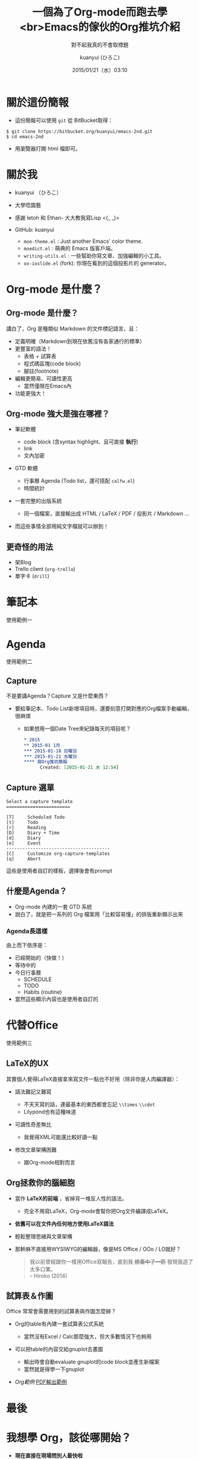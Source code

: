 # License: WTFPL 2.0 
#+TITLE: 一個為了Org-mode而跑去學<br>Emacs的傢伙的Org推坑介紹
#+SUBTITLE: 對不起我真的不會取標題
#+DATE: 2015/01/21（水）03:10
#+AUTHOR: kuanyui (ひろこ)
#+EMAIL: azazabc123@gmail.com
#+OPTIONS: ':nil *:t -:t ::t <:t H:3 \n:nil ^:t arch:headline
#+OPTIONS: author:t c:nil creator:comment d:(not "LOGBOOK") date:t
#+OPTIONS: e:t email:nil f:t inline:t num:nil p:nil pri:nil stat:t
#+OPTIONS: tags:t tasks:t tex:t timestamp:t toc:nil todo:t |:t
#+CREATOR: Emacs 24.4.1 (Org mode 8.2.10)
#+DESCRIPTION:
#+EXCLUDE_TAGS: noexport
#+KEYWORDS:
#+LANGUAGE: en
#+SELECT_TAGS: export

#+FAVICON: images/emacs-icon.png
#+ICON: images/org-icon.png

#+GITHUB: https://github.com/kuanyui/

#+USE_MATHJAX: false

#+HASHTAG: 2nd Emacs打滴 @ 台北 2015
* 關於這份簡報
- 這份簡報可以使用 =git= 從 BitBucket取得：
: $ git clone https://bitbucket.org/kuanyui/emacs-2nd.git
: $ cd emacs-2nd
- 用瀏覽器打開 html 檔即可。
* 關於我
#+ATTR_HTML: :class build
- kuanyui （ひろこ）
- 大學唸園藝
- 感謝 letoh 和 Ethan- 大大教我寫Lisp <(_ _)>
- GitHub: kuanyui
  #+ATTR_HTML: :class build
  - =moe-theme.el= : Just another Emacs' color theme.
  - =moedict.el= : 萌典的 Emacs 版客戶端。
  - =writing-utils.el= : 一些幫助你寫文章、加強編輯的小工具。
  - =ox-ioslide.el= (fork): 你現在看到的這個投影片的 generator。
* Org-mode 是什麼？
:PROPERTIES:
:SLIDE: segue dark quote
:ASIDE: right bottom
:ARTICLE: flexbox vleft auto-fadein
:END:
** Org-mode 是什麼？
講白了，Org 是種類似 Markdown 的文件標記語言，且：
#+ATTR_HTML: :class build
  - 定義明確（Markdown到現在依舊沒有各家通行的標準）
  - 更豐富的語法！
    - 表格 + 試算表
    - 程式碼區塊(code block)
    - 腳註(footnote)
  - 編輯更簡易、可讀性更高
    - 當然僅限在Emacs內
  - 功能更強大！
** Org-mode 強大是強在哪裡？
#+ATTR_HTML: :class build
- 筆記軟體
  #+ATTR_HTML: :class build
  - code block (含syntax highlight、且可直接 *執行*)
  - link
  - 文內加密
- GTD 軟體
  - 行事曆 Agenda (Todo list，還可搭配 =calfw.el=)
  - 時間統計
- 一套完整的出版系統
  - 同一個檔案，直接輸出成 HTML / LaTeX / PDF / 投影片 / Markdown ...
- 而這些事情全部用純文字檔就可以辦到！
** 更奇怪的用法
#+ATTR_HTML: :class build
- 架Blog
- Trello client (=org-trello=)
- 單字卡 (=drill=)
* 筆記本
:PROPERTIES:
:SLIDE: segue dark quote
:ASIDE: right bottom
:ARTICLE: flexbox vleft auto-fadein
:END:
使用範例一
* Agenda
:PROPERTIES:
:SLIDE: segue dark quote
:ASIDE: right bottom
:ARTICLE: flexbox vleft auto-fadein
:END:
使用範例二
** Capture
不是要講Agenda？Capture 又是什麼東西？
#+ATTR_HTML: :class build
- 要給筆記本、Todo List新增項目時，還要刻意打開對應的Org檔案手動編輯，很麻煩
  - 如果想用一個Date Tree來紀錄每天的項目呢？
  #+BEGIN_SRC org
  ,* 2015
  ,** 2015-01 1月
  ,*** 2015-01-18 日曜日
  ,*** 2015-01-21 水曜日
  ,**** 寫Org推坑簡報 
        Created: [2015-01-21 水 12:54]
  #+END_SRC
** Capture 選單
#+BEGIN_EXAMPLE
Select a capture template
========================

[T]     Scheduled Todo
[t]     Todo
[r]     Reading
[D]     Diary + Time
[d]     Diary
[e]     Event
---------------------------------------
[C]     Customize org-capture-templates
[q]     Abort                                                                               
#+END_EXAMPLE
這些是使用者自訂的樣板，選擇後會有prompt
** 什麼是Agenda？
#+ATTR_HTML: :class build
- Org-mode 內建的一套 GTD 系統
- 說白了，就是把一系列的 Org 檔案用「比較容易懂」的排版重新顯示出來
*** Agenda長這樣
    :PROPERTIES:
    :SLIDE:    white
    :TITLE:    white
    :FILL:     images/org-agenda-example.png
    :END:
由上而下依序是：
#+ATTR_HTML: :class build
- 已經開始的（快做！）
- 等待中的
- 今日行事曆
  - SCHEDULE
  - TODO
  - Habits (routine)
- 當然這些顯示內容也是使用者自訂的
* 代替Office
:PROPERTIES:
:SLIDE: segue dark quote
:ASIDE: right bottom
:ARTICLE: flexbox vleft auto-fadein
:END:
使用範例三
** LaTeX的UX
其實個人覺得LaTeX直接拿來寫文件一點也不好用（除非你是人肉編譯器）：
#+ATTR_HTML: :class build
- 語法難記又難寫
  #+ATTR_HTML: :class build
  - 不天天寫的話，連最基本的東西都會忘記 =\\times= =\\cdot=
  - Lilypond也有這種味道
- 可讀性奇差無比
  #+ATTR_HTML: :class build
  - 我覺得XML可能還比較好讀一點
- 修改文章架構困難
  - 跟Org-mode相對而言

** Org拯救你的腦細胞
#+ATTR_HTML: :class build
- 當作 *LaTeX的前端* ，省掉背一堆反人性的語法。
  - 完全不用寫LaTeX，Org-mode會幫你把Org文件編譯成LaTeX。
- *依舊可以在文件內任何地方使用LaTeX語法*
- 輕鬆整理思緒與文章架構

- 那幹麻不直接用WYSIWYG的編輯器，像是MS Office / OOo / LO就好？

  #+BEGIN_QUOTE
  我以前曾經跟你一樣用Office寫報告，直到我 +膝蓋中了一箭+ 發現我造了太多口業。\\
    -- Hiroko (2014)
  #+END_QUOTE

** 試算表＆作圖
Office 常常會需要用到的試算表與作圖怎麼辦？
#+ATTR_HTML: :class build
- Org的table有內建一套試算表公式系統
  - 當然沒有Excel / Calc那麼強大，但大多數情況下也夠用
- 可以把table的內容交給gnuplot去畫圖
  #+ATTR_HTML: :class build
  - 輸出時會自動evaluate gnuplot的code block並產生新檔案
  - 當然就是得學一下gnuplot
- [[file+emacs:~/org/homeworks/plant_nutrient/%E6%A4%8D%E7%89%A9%E7%87%9F%E9%A4%8A%E5%AD%B8%E5%AF%A6%E7%BF%92.org][Org範例]] [[file:~/org/homeworks/plant_nutrient/%E6%A4%8D%E7%89%A9%E7%87%9F%E9%A4%8A%E5%AD%B8%E5%AF%A6%E7%BF%92.pdf][PDF輸出範例]]
* 最後
#+BEGIN_CENTER
[[file:images/learning-curves.jpg]]
#+END_CENTER
* 我想學 Org，該從哪開始？
#+ATTR_HTML: :class build
- *現在直接在現場問別人最快啦*
- [[https://github.com/coldnew/COSCUP2013_org-mode][coldnew/COSCUP2013_org-mode · GitHub]]
- 我的 =.emacs.d= [[https://github.com/kuanyui/.emacs.d][/rc/rc-org.el]] 
  - https://github.com/kuanyui/.emacs.d
- [[http://kuanyui.github.io/2014/05/10/emacs-org-mode-xelatex-output-chinese-pdf/][Emacs + Org-mode 8.x + XeLaTeX 輸出中文 PDF 文件 | 東北角的小徑]]
* Thank You!

:PROPERTIES:
:SLIDE: thank-you-slide segue
:ASIDE: right
:ARTICLE: flexbox vleft auto-fadein
:END:      

# Local Variables:
# org-html-link-org-files-as-html: nil
# End:
* 還有時間 Live Demo 嗎？
:PROPERTIES:
:SLIDE: segue dark quote
:ASIDE: right bottom
:ARTICLE: flexbox vleft auto-fadein
:END:

